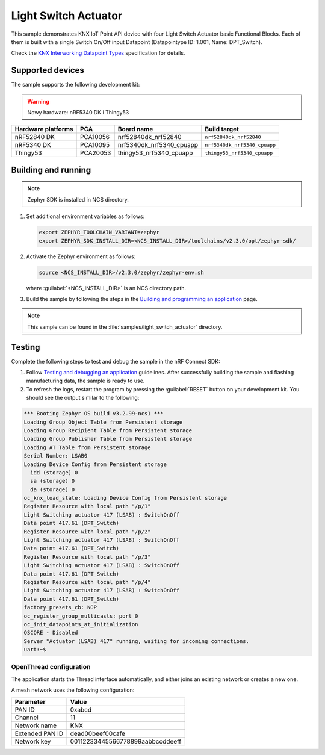 .. _light_switch_actuator:

Light Switch Actuator
#####################

This sample demonstrates KNX IoT Point API device with four Light Switch Actuator basic Functional Blocks.
Each of them is built with a single Switch On/Off input Datapoint (Datapointype ID: 1.001, Name: DPT_Switch).

Check the `KNX Interworking Datapoint Types`_ specification for details.

Supported devices
*****************

The sample supports the following development kit:

.. warning::

   Nowy hardware: nRF5340 DK i Thingy53

+--------------------+----------+--------------------------+------------------------------+
| Hardware platforms | PCA      | Board name               | Build target                 |
+====================+==========+==========================+==============================+
| nRF52840 DK        | PCA10056 | nrf52840dk_nrf52840      | ``nrf52840dk_nrf52840``      |
+--------------------+----------+--------------------------+------------------------------+
| nRF5340 DK         | PCA10095 | nrf5340dk_nrf5340_cpuapp | ``nrf5340dk_nrf5340_cpuapp`` |
+--------------------+----------+--------------------------+------------------------------+
| Thingy53           | PCA20053 | thingy53_nrf5340_cpuapp  | ``thingy53_nrf5340_cpuapp``  |
+--------------------+----------+--------------------------+------------------------------+

Building and running
********************

.. note::
   Zephyr SDK is installed in NCS directory.

1. Set additional environment variables as follows:

   .. code-block:: bash

      export ZEPHYR_TOOLCHAIN_VARIANT=zephyr
      export ZEPHYR_SDK_INSTALL_DIR=<NCS_INSTALL_DIR>/toolchains/v2.3.0/opt/zephyr-sdk/

#. Activate the Zephyr environment as follows:

   .. code-block:: bash

      source <NCS_INSTALL_DIR>/v2.3.0/zephyr/zephyr-env.sh

   where :guilabel:`<NCS_INSTALL_DIR>` is an NCS directory path.

#. Build the sample by following the steps in the `Building and programming an application`_ page.

.. note::
   This sample can be found in the :file:`samples/light_switch_actuator` directory.

Testing
*******

Complete the following steps to test and debug the sample in the nRF Connect SDK:

1. Follow `Testing and debugging an application`_ guidelines.
   After successfully building the sample and flashing manufacturing data, the sample is ready to use.

#. To refresh the logs, restart the program by pressing the :guilabel:`RESET` button on your development kit.
   You should see the output similar to the following:

.. code-block:: console

   *** Booting Zephyr OS build v3.2.99-ncs1 ***
   Loading Group Object Table from Persistent storage
   Loading Group Recipient Table from Persistent storage
   Loading Group Publisher Table from Persistent storage
   Loading AT Table from Persistent storage
   Serial Number: LSAB0
   Loading Device Config from Persistent storage
     idd (storage) 0
     sa (storage) 0
     da (storage) 0
   oc_knx_load_state: Loading Device Config from Persistent storage
   Register Resource with local path "/p/1"
   Light Switching actuator 417 (LSAB) : SwitchOnOff 
   Data point 417.61 (DPT_Switch) 
   Register Resource with local path "/p/2"
   Light Switching actuator 417 (LSAB) : SwitchOnOff 
   Data point 417.61 (DPT_Switch) 
   Register Resource with local path "/p/3"
   Light Switching actuator 417 (LSAB) : SwitchOnOff 
   Data point 417.61 (DPT_Switch) 
   Register Resource with local path "/p/4"
   Light Switching actuator 417 (LSAB) : SwitchOnOff 
   Data point 417.61 (DPT_Switch) 
   factory_presets_cb: NOP
   oc_register_group_multicasts: port 0 
   oc_init_datapoints_at_initialization
   OSCORE - Disabled
   Server "Actuator (LSAB) 417" running, waiting for incoming connections.
   uart:~$

OpenThread configuration
========================

The application starts the Thread interface automatically, and either joins an existing network or creates a new one.

A mesh network uses the following configuration:

+------------------+-------------------------------------+
| Parameter        | Value                               |
+==================+=====================================+
| PAN ID           | 0xabcd                              |
+------------------+-------------------------------------+
| Channel          | 11                                  |
+------------------+-------------------------------------+
| Network name     | KNX                                 |
+------------------+-------------------------------------+
| Extended PAN ID  | dead00beef00cafe                    |
+------------------+-------------------------------------+
| Network key      | 00112233445566778899aabbccddeeff    |
+------------------+-------------------------------------+

.. _Building and programming an application: https://developer.nordicsemi.com/nRF_Connect_SDK/doc/2.3.0/nrf/getting_started/programming.html#gs-programming
.. _Testing and debugging an application: https://developer.nordicsemi.com/nRF_Connect_SDK/doc/2.3.0/nrf/getting_started/testing.html#gs-testing
.. _KNX Interworking Datapoint Types: https://www.knx.org/wAssets/docs/downloads/Certification/Interworking-Datapoint-types/03_07_02-Datapoint-Types-v02.02.01-AS.pdf